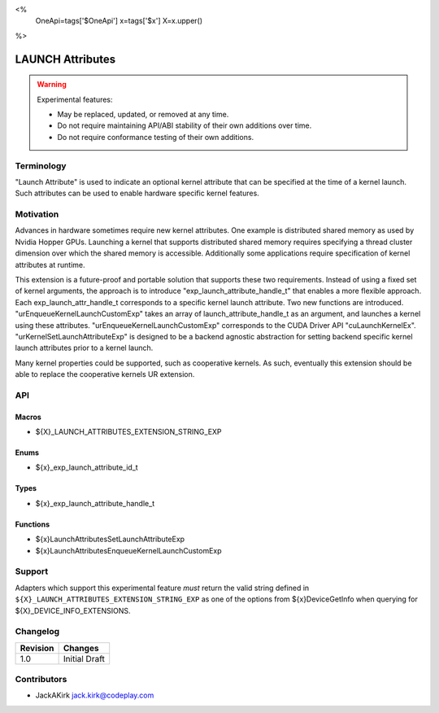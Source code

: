 <%
    OneApi=tags['$OneApi']
    x=tags['$x']
    X=x.upper()
%>

.. _experimental-launch-attributes:

================================================================================
LAUNCH Attributes
================================================================================

.. warning::

    Experimental features:

    *   May be replaced, updated, or removed at any time.
    *   Do not require maintaining API/ABI stability of their own additions over
        time.
    *   Do not require conformance testing of their own additions.


Terminology
--------------------------------------------------------------------------------
"Launch Attribute" is used to indicate an optional kernel attribute that can
be specified at the time of a kernel launch. Such attributes can be used to
enable hardware specific kernel features.

Motivation
--------------------------------------------------------------------------------
Advances in hardware sometimes require new kernel attributes. One example is
distributed shared memory as used by Nvidia Hopper GPUs. Launching a kernel
that supports distributed shared memory requires specifying a thread cluster
dimension over which the shared memory is accessible. Additionally some
applications require specification of kernel attributes at runtime.

This extension is a future-proof and portable solution that supports these two requirements.
Instead of using a fixed set of kernel arguments, the approach is to introduce 
"exp_launch_attribute_handle_t" that enables a more flexible approach.
Each exp_launch_attr_handle_t corresponds to a specific kernel launch attribute.
Two new functions are introduced. "urEnqueueKernelLaunchCustomExp" takes an
array of launch_attribute_handle_t as an argument, and launches a kernel using these
attributes. "urEnqueueKernelLaunchCustomExp" corresponds to the CUDA Driver API
"cuLaunchKernelEx". "urKernelSetLaunchAttributeExp" is designed to be a backend
agnostic abstraction for setting backend specific kernel launch attributes prior
to a kernel launch.

Many kernel properties could be supported, such as cooperative kernels. As such,
eventually this extension should be able to replace the cooperative kernels
UR extension. 

API
--------------------------------------------------------------------------------

Macros
~~~~~~~~~~~~~~~~~~~~~~~~~~~~~~~~~~~~~~~~~~~~~~~~~~~~~~~~~~~~~~~~~~~~~~~~~~~~~~~

* ${X}_LAUNCH_ATTRIBUTES_EXTENSION_STRING_EXP

Enums
~~~~~~~~~~~~~~~~~~~~~~~~~~~~~~~~~~~~~~~~~~~~~~~~~~~~~~~~~~~~~~~~~~~~~~~~~~~~~~~~

* ${x}_exp_launch_attribute_id_t

Types
~~~~~~~~~~~~~~~~~~~~~~~~~~~~~~~~~~~~~~~~~~~~~~~~~~~~~~~~~~~~~~~~~~~~~~~~~~~~~~~~

* ${x}_exp_launch_attribute_handle_t

Functions
~~~~~~~~~~~~~~~~~~~~~~~~~~~~~~~~~~~~~~~~~~~~~~~~~~~~~~~~~~~~~~~~~~~~~~~~~~~~~~~~

* ${x}LaunchAttributesSetLaunchAttributeExp
* ${x}LaunchAttributesEnqueueKernelLaunchCustomExp

Support
--------------------------------------------------------------------------------

Adapters which support this experimental feature *must* return the valid string
defined in ``${X}_LAUNCH_ATTRIBUTES_EXTENSION_STRING_EXP`` as one of the options from
${x}DeviceGetInfo when querying for ${X}_DEVICE_INFO_EXTENSIONS.

Changelog
--------------------------------------------------------------------------------

+-----------+---------------------------------------------+
| Revision  | Changes                                     |
+===========+=============================================+
| 1.0       | Initial Draft                               |
+-----------+---------------------------------------------+

Contributors
--------------------------------------------------------------------------------

* JackAKirk `jack.kirk@codeplay.com <jack.kirk@codeplay.com>`_
